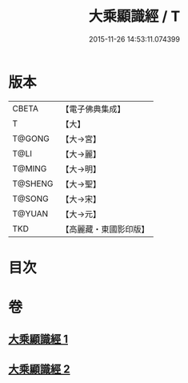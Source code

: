 #+TITLE: 大乘顯識經 / T
#+DATE: 2015-11-26 14:53:11.074399
* 版本
 |     CBETA|【電子佛典集成】|
 |         T|【大】     |
 |    T@GONG|【大→宮】   |
 |      T@LI|【大→麗】   |
 |    T@MING|【大→明】   |
 |   T@SHENG|【大→聖】   |
 |    T@SONG|【大→宋】   |
 |    T@YUAN|【大→元】   |
 |       TKD|【高麗藏・東國影印版】|

* 目次
* 卷
** [[file:KR6f0039_001.txt][大乘顯識經 1]]
** [[file:KR6f0039_002.txt][大乘顯識經 2]]
